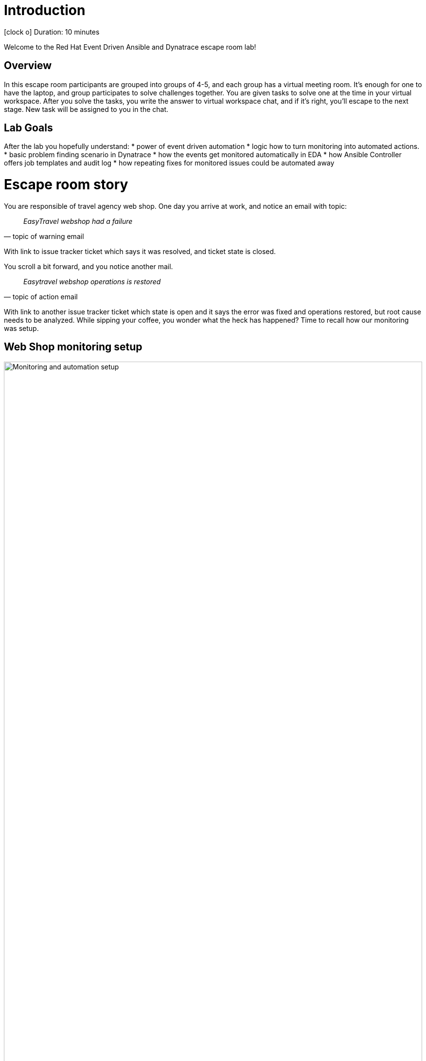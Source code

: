 = Introduction

icon:clock-o[Duration: 10 Minutes] Duration: 10 minutes

Welcome to the Red Hat Event Driven Ansible and Dynatrace escape room lab!

[#overview]
== Overview

In this escape room participants are grouped into groups of 4-5, and each group
has a virtual meeting room. It’s enough for one to have the laptop, and group
participates to solve challenges together. You are given tasks to solve one at
the time in your virtual workspace. After you solve the tasks, you write the
answer to virtual workspace chat, and if it’s right, you’ll escape to the next
stage. New task will be assigned to you in the chat.


[#goals]
== Lab Goals

After the lab you hopefully understand:
* power of event driven automation
* logic how to turn monitoring into automated actions.
* basic problem finding scenario in Dynatrace
* how the events get monitored automatically in EDA
* how Ansible Controller offers job templates and audit log
* how repeating fixes for monitored issues could be automated away


[#story]
= Escape room story

You are responsible of travel agency web shop. One day you arrive at work, and
notice an email with topic:

[quote, topic of warning email]
____
_EasyTravel webshop had a failure_
____

With link to issue tracker ticket which says it was resolved, and ticket state
is closed.

You scroll a bit forward, and you notice another mail.

[quote, topic of action email]
____
_Easytravel webshop operations is restored_
____

With link to another issue tracker ticket which state is open and it says
the error was fixed and operations restored, but root cause needs to be
analyzed. While sipping your coffee, you wonder what the heck has happened?
Time to recall how our monitoring was setup.

[#setup]
== Web Shop monitoring setup

image::webshop-dt-eda.png[Monitoring and automation setup,align="center",width="100%"]

Let's look at the above graph. It shows the following:

1. *Web Shop* is running on RHEL host, which has *Dynatrace OneAgent* sending
   analyses to Dynatrace.
2. *Dynatrace* is continuously analyzing the VM state, and monitors the state of
   webshop. It can trigger monitoring events, and has log of past events along
   with comments for actions regarding them.
3. *Event Driven Ansible* (EDA) instance is running Decision Environment (DE)
   which has active *rulebook* connected to listen to Dynatrace monitoring
   events. It makes decisions to calls Ansible controller for actions based on
   the facts it has collected.
4. *Ansible Controller* has predefined *job templates* available for handling the
   web shop. It also has API available for EDA to launch the actions, and it
   keeps *log of jobs* run. Controller launches jobs to handle web shop.

[#action]
= Time to Action

You decide to dig into tooling to find out what caused the error, when did it
happen, and how was it handled to get web shop back to operational state.

NOTE: *Instructor now gives tasks for you to find out facts from the environment.*


[#introductory]
== Introductory to tools

See the following pages for more info about the tools used:

. link:01-Introduction.html[Introduction] - this document you are currently reading
. link:02-webshop.html[Web Shop] - travel agency web shop
. link:03-dynatrace.html[Dynatrace] - monitoring portal
. link:04-eda.html[EDA] - Event Driven Ansible GUI
. link:05-controller.html[Controller] - Ansible Controller GUI
